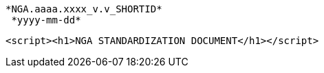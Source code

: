 													       *NGA.aaaa.xxxx_v.v_SHORTID*
															      *yyyy-mm-dd*














						<script><h1>NGA STANDARDIZATION DOCUMENT</h1></script>

